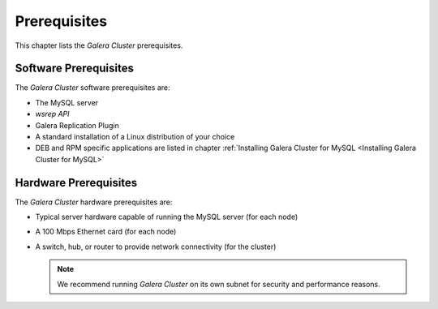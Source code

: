 ====================
 Prerequisites
====================
.. _`Prerequisites`:

This chapter lists the *Galera Cluster* prerequisites.

-----------------------
Software Prerequisites
-----------------------
.. _`Software Prerequisites`:

The *Galera Cluster* software prerequisites are:

- The MySQL server
- *wsrep API*
- Galera Replication Plugin
- A standard installation of a Linux distribution of your
  choice
- DEB and RPM specific applications are listed in chapter
  :ref:`Installing Galera Cluster for MySQL <Installing Galera Cluster for MySQL>`

.. seealso:: Chapter :ref:`Versioning Information <Versioning Information>`

-----------------------
Hardware Prerequisites
-----------------------
.. _`Hardware Prerequisites`:

The *Galera Cluster* hardware prerequisites are:

- Typical server hardware capable of running the MySQL server (for each node)
- A 100 Mbps Ethernet card (for each node)
- A switch, hub, or router to provide network connectivity (for the cluster)

  .. note:: We recommend running *Galera Cluster* on its own subnet
            for security and performance reasons.